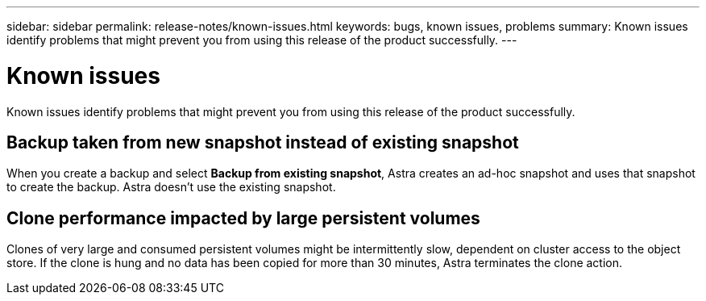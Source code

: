 ---
sidebar: sidebar
permalink: release-notes/known-issues.html
keywords: bugs, known issues, problems
summary: Known issues identify problems that might prevent you from using this release of the product successfully.
---

= Known issues
:hardbreaks:
:icons: font
:imagesdir: ../media/release-notes/

Known issues identify problems that might prevent you from using this release of the product successfully.

== Backup taken from new snapshot instead of existing snapshot

When you create a backup and select *Backup from existing snapshot*, Astra creates an ad-hoc snapshot and uses that snapshot to create the backup. Astra doesn't use the existing snapshot.

== Clone performance impacted by large persistent volumes

Clones of very large and consumed persistent volumes might be intermittently slow, dependent on cluster access to the object store. If the clone is hung and no data has been copied for more than 30 minutes, Astra terminates the clone action.
